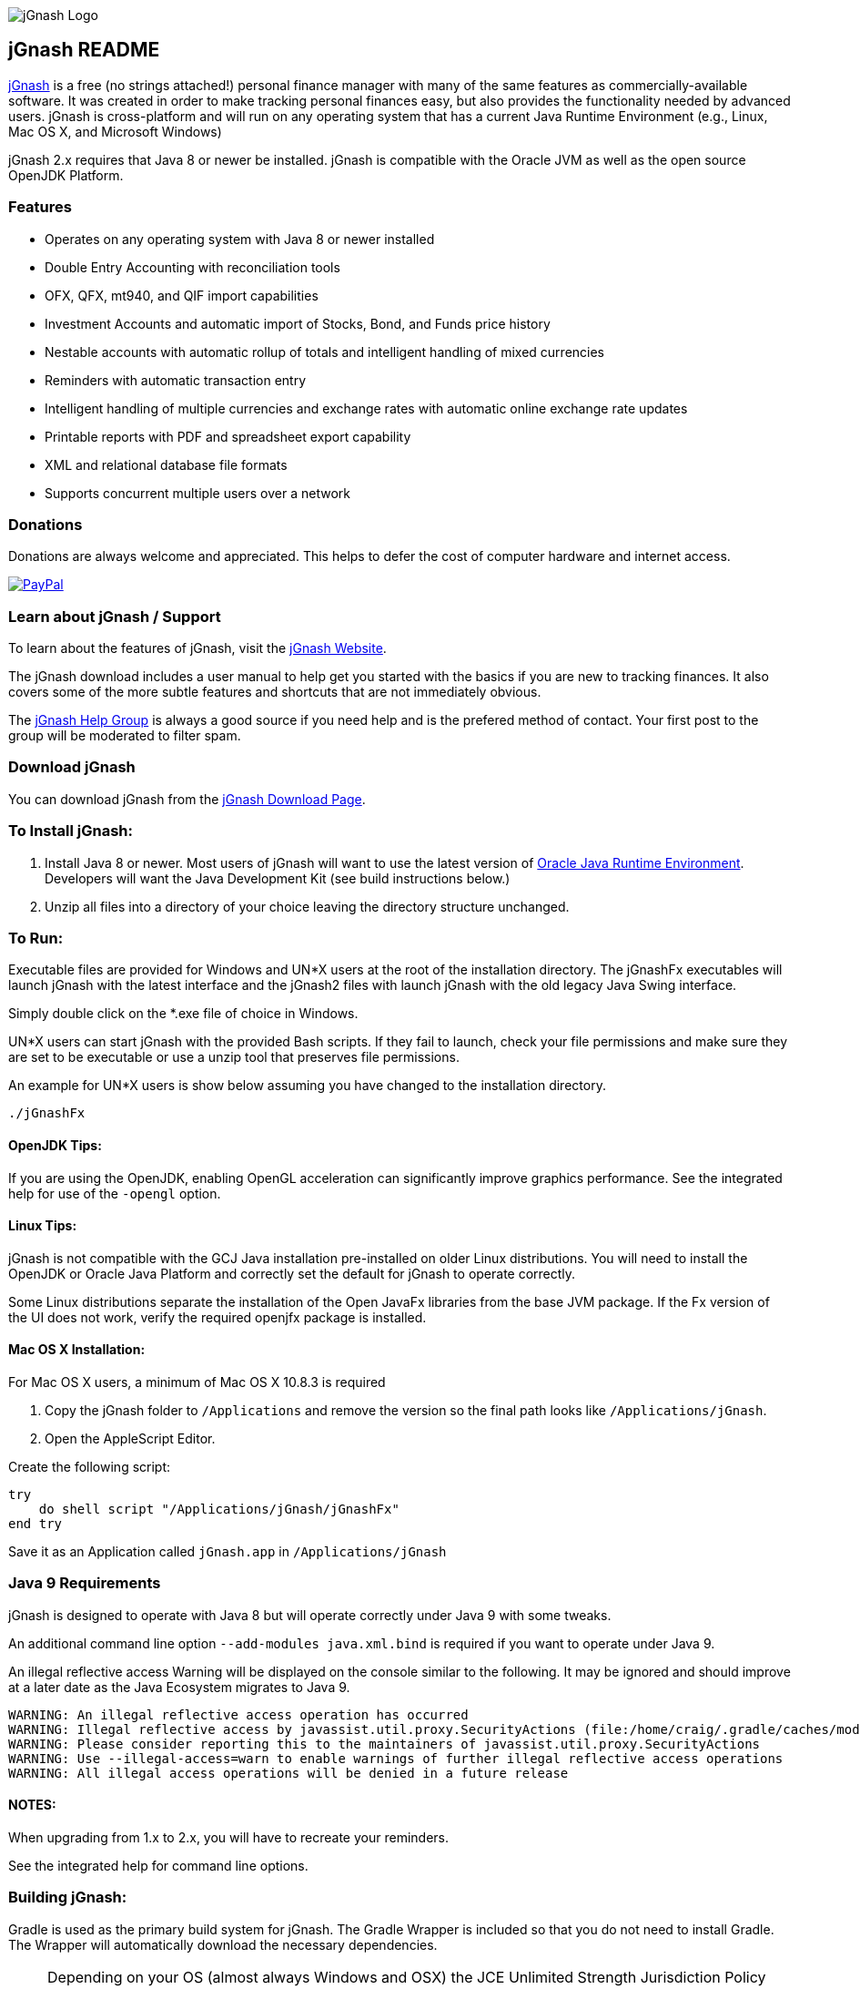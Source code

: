 image:https://jgnash.github.io/img/jgnash-logo.png[jGnash Logo]

== jGnash README

https://sourceforge.net/projects/jgnash/[jGnash] is a free (no strings attached!) personal finance manager with many
of the same features as commercially-available software. It was created in order to make tracking personal finances
easy, but also provides the functionality needed by advanced users. jGnash is cross-platform and will run on
any operating system that has a current Java Runtime Environment (e.g., Linux, Mac OS X, and Microsoft Windows)

jGnash 2.x requires that Java 8 or newer be installed.
jGnash is compatible with the Oracle JVM as well as the open source OpenJDK Platform.

=== Features

- Operates on any operating system with Java 8 or newer installed
- Double Entry Accounting with reconciliation tools
- OFX, QFX, mt940, and QIF import capabilities
- Investment Accounts and automatic import of Stocks, Bond, and Funds price history
- Nestable accounts with automatic rollup of totals and intelligent handling of mixed currencies
- Reminders with automatic transaction entry
- Intelligent handling of multiple currencies and exchange rates with automatic online exchange rate updates
- Printable reports with PDF and spreadsheet export capability
- XML and relational database file formats
- Supports concurrent multiple users over a network

=== Donations

Donations are always welcome and appreciated.  This helps to defer the cost of computer hardware and internet access.

https://www.paypal.com/cgi-bin/webscr?cmd=_s-xclick&hosted_button_id=TYN4QECUL5C44[image:https://img.shields.io/badge/Donate-PayPal-green.svg[PayPal]]

=== Learn about jGnash / Support

To learn about the features of jGnash, visit the https://sourceforge.net/projects/jgnash/[jGnash Website].

The jGnash download includes a user manual to help get you started with the basics if you are new to tracking finances.
It also covers some of the more subtle features and shortcuts that are not immediately obvious.

The https://groups.google.com/forum/#!forum/jgnash-user[jGnash Help Group] is always a good source if you need help and
is the prefered method of contact.  Your first post to the group will be moderated to filter spam.

=== Download jGnash

You can download jGnash from the https://sourceforge.net/projects/jgnash/files/Active%20Stable%202.x/[jGnash Download Page].

=== To Install jGnash:

. Install Java 8 or newer.  Most users of jGnash will want to use the latest version of http://www.java.com/en/download/[Oracle Java Runtime Environment].
 Developers will want the Java Development Kit (see build instructions below.)
. Unzip all files into a directory of your choice leaving the directory structure unchanged.

=== To Run:

Executable files are provided for Windows and UN*X users at the root of the installation directory.
The jGnashFx executables will launch jGnash with the latest interface and the jGnash2 files with launch jGnash with
the old legacy Java Swing interface.

Simply double click on the *.exe file of choice in Windows.

UN*X users can start jGnash with the provided Bash scripts.  If they fail to launch, check your file permissions and
make sure they are set to be executable or use a unzip tool that preserves file permissions.

An example for UN*X users is show below assuming you have changed to the installation directory.

[source]
----
./jGnashFx
----

==== OpenJDK Tips:

If you are using the OpenJDK, enabling OpenGL acceleration can significantly improve
graphics performance. See the integrated help for use of the `-opengl` option.

==== Linux Tips:

jGnash is not compatible with the GCJ Java installation pre-installed on older Linux distributions.
You will need to install the OpenJDK or Oracle Java Platform and correctly set the default for jGnash
to operate correctly.

Some Linux distributions separate the installation of the Open JavaFx libraries from the base JVM package.
If the Fx version of the UI does not work, verify the required openjfx package is installed.

==== Mac OS X Installation:

For Mac OS X users, a minimum of Mac OS X 10.8.3 is required

. Copy the jGnash folder to `/Applications` and remove the version so the final path looks like `/Applications/jGnash`.
. Open the AppleScript Editor.

Create the following script:

[source]
----
try
    do shell script "/Applications/jGnash/jGnashFx"
end try
----

Save it as an Application called `jGnash.app` in `/Applications/jGnash`

=== Java 9 Requirements
jGnash is designed to operate with Java 8 but will operate correctly under Java 9 with some tweaks.

An additional command line option `--add-modules java.xml.bind` is required if you want to operate under Java 9.

An illegal reflective access Warning will be displayed on the console similar to the following.  It may be ignored and
should improve at a later date as the Java Ecosystem migrates to Java 9.

[source]
----
WARNING: An illegal reflective access operation has occurred
WARNING: Illegal reflective access by javassist.util.proxy.SecurityActions (file:/home/craig/.gradle/caches/modules-2/files-2.1/org.javassist/javassist/3.20.0-GA/a9cbcdfb7e9f86fbc74d3afae65f2248bfbf82a0/javassist-3.20.0-GA.jar) to method java.lang.ClassLoader.defineClass(java.lang.String,byte[],int,int,java.security.ProtectionDomain)
WARNING: Please consider reporting this to the maintainers of javassist.util.proxy.SecurityActions
WARNING: Use --illegal-access=warn to enable warnings of further illegal reflective access operations
WARNING: All illegal access operations will be denied in a future release
----


==== NOTES:

When upgrading from 1.x to 2.x, you will have to recreate your reminders.

See the integrated help for command line options.

=== Building jGnash:

Gradle is used as the primary build system for jGnash.  The Gradle Wrapper is included so that you do not need to
install Gradle.  The Wrapper will automatically download the necessary dependencies.

[NOTE]
Depending on your OS (almost always Windows and OSX) the JCE Unlimited Strength Jurisdiction Policy Files for Java 8
are needed for the unit tests to complete correctly.  If you do not want to install these files or are
restricted by your locale, modify the test build or disable tests.  jGnash uses encryption for client / server
communication and unit tests are performed to prevent regressions.

To build jGnash you'll need the following software installed and correctly configured on your system:

. http://www.oracle.com/technetwork/java/javase/downloads/index.html[JDK 8u71] or later.

_If you are building with a recent 64 bit Linux system, you may need to enable Multilib/32 Bit support capabilities.
Otherwise, the Gradle build may fail when building the windows executables._

To create the distribution zip file, start at the main directory and run:

Building on Windows

[source]
----
gradlew clean distZip
----

Building on UN*X

[source]
----
./gradlew clean distZip
----

A distributable zip file will be produced at the root of the build directory called jGnash-_version_-bin.zip.

== jGnashFx Version

The distribution now contains a version of jGnash that utilizes JavaFX for the user interface. Long term this version
will replace the Java Swing based version that jGnash was first based on. The advantages of JavaFX over Swing are an
improved appearance with better utilization of the systems graphics hardware including Hi-DPI systems.

The core/engine of jGnash remains the same and is shared by both the Swing and JavaFx versions. This means stability
and protection of your valuable data remains the same. This also allows you to switch between versions without issue.

The advantages for jGnash is a smaller code base for the user interface, access to better components such as improved
table support, HTML pages, functional animations, modern controls, etc. Experienced jGnash users will notice
interface improvements. For example, try using the vertical and horizontal scroll wheels in a date picker and the
collapsible transaction forms.

=== Java 8 Requirements

https://jdk8.java.net/download.html[JDK 8u71] or later is required for the jGnashFx interface. The 8u71 release
fixed several JavaFX bugs and jGnashFx is dependent on several recent API changes.

=== Linux Users

Linux users may use the jGnashFx interface if you have the Oracle release of Java installed or if you are
using OpenJDK with OpenJFX 8u71 or later installed. OpenJFX 8u40 and u45 packages are generally available for most
mainstream distributions, but will not work.

=== OpenJFX

jGnashFx has been heavily tested against OpenJFX. There are no noticeable differences in performance or
stability with the Oracle release or OpenJDK with OpenJFX.

== Development Tools

The IDE used for the development of jGnash is:

image:https://github.com/jGnash/jgnash.github.io/blob/master/img/logo_IntelliJIDEA.png["IntelliJIDEA Logo", height=90, link="https://www.jetbrains.com/idea/"]

Travis-CI Build Status image:https://travis-ci.org/ccavanaugh/jgnash.svg?branch=master["Build Status", link="https://travis-ci.org/ccavanaugh/jgnash"]